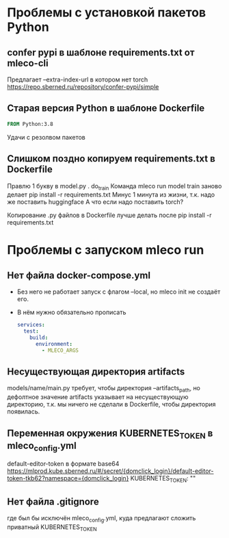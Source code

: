* Проблемы с установкой пакетов Python

** confer pypi в шаблоне requirements.txt от mleco-cli

Предлагает --extra-index-url в котором нет torch
https://repo.sberned.ru/repository/confer-pypi/simple

** Старая версия Python в шаблоне Dockerfile

#+begin_src Dockerfile
FROM Python:3.8
#+end_src

Удачи с резолвом пакетов

** Слишком поздно копируем requirements.txt в Dockerfile

Правлю 1 букву в model.py . do_train
Команда mleco run model train заново делает pip install -r requirements.txt
Минус 1 минута из жизни, т.к. надо же поставить huggingface
А что если надо поставить torch?

Копирование .py файлов в Dockerfile лучше делать после
pip install -r requirements.txt

* Проблемы с запуском mleco run

** Нет файла docker-compose.yml

- Без него не работает запуск с флагом --local, но mleco init не создаёт его.
- В нём нужно обязательно прописать
  #+begin_src yaml
  services:
    test:
      build:
        environment:
          - MLECO_ARGS
  #+end_src

** Несуществующая директория artifacts
models/name/main.py требует, чтобы директория --artifacts_path, но дефолтное
значение artifacts указывает на несуществующую директорию, т.к. мы ничего
не сделали в Dockerfile, чтобы директория появилась.

** Переменная окружения KUBERNETES_TOKEN в mleco_config.yml
default-editor-token в формате base64
https://mlprod.kube.sberned.ru/#/secret/{domclick_login}/default-editor-token-tkb62?namespace={domclick_login}
KUBERNETES_TOKEN: ""

** Нет файла .gitignore
где был бы исключён mleco_config.yml, куда предлагают сложить приватный
KUBERNETES_TOKEN
